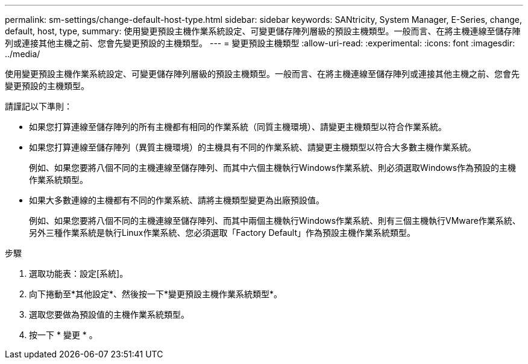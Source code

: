 ---
permalink: sm-settings/change-default-host-type.html 
sidebar: sidebar 
keywords: SANtricity, System Manager, E-Series, change, default, host, type, 
summary: 使用變更預設主機作業系統設定、可變更儲存陣列層級的預設主機類型。一般而言、在將主機連線至儲存陣列或連接其他主機之前、您會先變更預設的主機類型。 
---
= 變更預設主機類型
:allow-uri-read: 
:experimental: 
:icons: font
:imagesdir: ../media/


[role="lead"]
使用變更預設主機作業系統設定、可變更儲存陣列層級的預設主機類型。一般而言、在將主機連線至儲存陣列或連接其他主機之前、您會先變更預設的主機類型。

請謹記以下準則：

* 如果您打算連線至儲存陣列的所有主機都有相同的作業系統（同質主機環境）、請變更主機類型以符合作業系統。
* 如果您打算連線至儲存陣列（異質主機環境）的主機具有不同的作業系統、請變更主機類型以符合大多數主機作業系統。
+
例如、如果您要將八個不同的主機連線至儲存陣列、而其中六個主機執行Windows作業系統、則必須選取Windows作為預設的主機作業系統類型。

* 如果大多數連線的主機都有不同的作業系統、請將主機類型變更為出廠預設值。
+
例如、如果您要將八個不同的主機連線至儲存陣列、而其中兩個主機執行Windows作業系統、則有三個主機執行VMware作業系統、 另外三種作業系統是執行Linux作業系統、您必須選取「Factory Default」作為預設主機作業系統類型。



.步驟
. 選取功能表：設定[系統]。
. 向下捲動至*其他設定*、然後按一下*變更預設主機作業系統類型*。
. 選取您要做為預設值的主機作業系統類型。
. 按一下 * 變更 * 。


